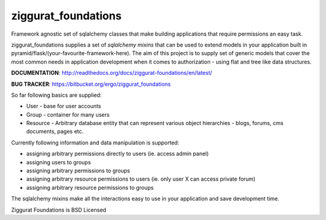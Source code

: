 ziggurat_foundations
=====================

Framework agnostic set of sqlalchemy 
classes that make building applications that require permissions an easy task.

ziggurat_foundations supplies a set of *sqlalchemy mixins* that can be used to extend
models in your application built in pyramid/flask/(your-favourite-framework-here).
The aim of this project is to supply set of generic models that cover the most 
common needs in application development when it comes to authorization - using 
flat and tree like data structures.


**DOCUMENTATION**: http://readthedocs.org/docs/ziggurat-foundations/en/latest/

**BUG TRACKER**: https://bitbucket.org/ergo/ziggurat_foundations

So far following basics are supplied:

- User - base for user accounts
- Group - container for many users 
- Resource - Arbitrary database entity that can represent various object hierarchies - blogs, forums, cms documents, pages etc.

Currently following information and data manipulation is supported:

- assigning arbitrary permissions directly to users (ie. access admin panel) 
- assigning users to groups
- assigning arbitrary permissions to groups 
- assigning arbitrary resource permissions to users (ie. only user X can access  private forum)
- assigning arbitrary resource permissions to groups 
 
The sqlalchemy mixins make all the interactions easy to use in your application 
and save development time.

Ziggurat Foundations is BSD Licensed